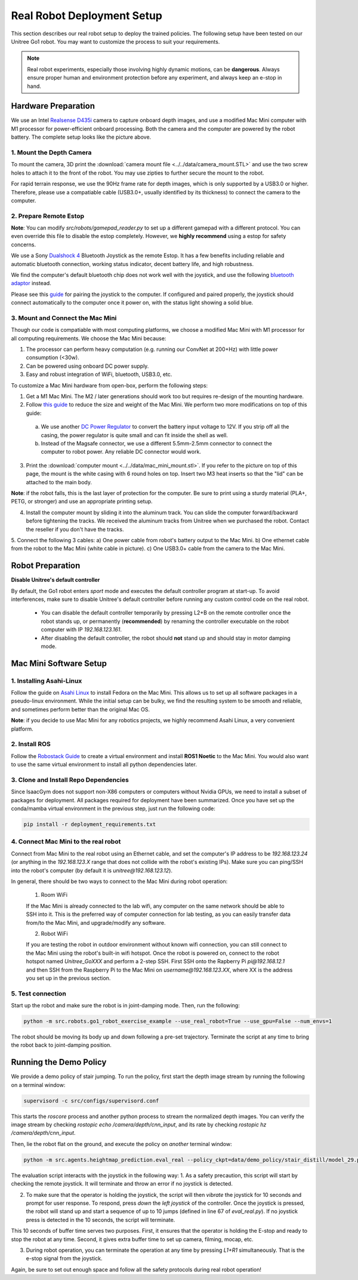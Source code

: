 Real Robot Deployment Setup
===========================
This section describes our real robot setup to deploy the trained policies.
The following setup have been tested on our Unitree Go1 robot.
You may want to customize the process to suit your requirements.


.. note::

   Real robot experiments, especially those involving highly dynamic motions, can be **dangerous**. Always ensure proper human and environment protection before any experiment, and always keep an e-stop in hand.



Hardware Preparation
--------------------

.. image:: images/hardware_setup.JPEG
   :alt: Hardware Setup
   :scale: 20 %
   :align: center

We use an Intel `Realsense D435i <https://www.intelrealsense.com/depth-camera-d435i/>`_ camera to capture onboard depth images, and use a modified Mac Mini computer with M1 processor for power-efficient onboard processing. Both the camera and the computer are powered by the robot battery. The complete setup looks like the picture above.


1. Mount the Depth Camera
^^^^^^^^^^^^^^^^^^^^^^^^^

To mount the camera, 3D print the :download:`camera mount file <../../data/camera_mount.STL>` and use the two screw holes to attach it to the front of the robot. You may use zipties to further secure the mount to the robot.

.. image:: images/camera_mount.png
   :alt: Hardware Setup
   :scale: 50 %
   :align: center

For rapid terrain response, we use the 90Hz frame rate for depth images, which is only supported by a USB3.0 or higher. Therefore, please use a compatiable cable (USB3.0+, usually identified by its thickness) to connect the camera to the computer.

2. Prepare Remote Estop
^^^^^^^^^^^^^^^^^^^^^^^

**Note**: You can modify `src/robots/gamepad_reader.py` to set up a different gamepad with a different protocol. You can even override this file to disable the estop completely. However, we **highly recommend** using a estop for safety concerns.

We use a Sony `Dualshock 4 <https://www.playstation.com/en-us/accessories/dualshock-4-wireless-controller/>`_ Bluetooth Joystick as the remote Estop. It has a few benefits including reliable and automatic bluetooth connection, working status indicator, decent battery life, and high robustness.

We find the computer's default bluetooth chip does not work well with the joystick, and use the following `bluetooth adaptor <https://www.amazon.com/gp/product/B09DMP6T22/ref=ppx_yo_dt_b_search_asin_title?ie=UTF8&psc=1>`_ instead.

Please see this `guide <https://www.playstation.com/en-us/support/hardware/ps4-pair-dualshock-4-wireless-with-pc-or-mac/>`_ for pairing the joystick to the computer.
If configured and paired properly, the joystick should connect automatically to the computer once it power on, with the status light showing a solid blue.


3. Mount and Connect the Mac Mini
^^^^^^^^^^^^^^^^^^^^^^^^^^^^^^^^^

Though our code is compatiable with most computing platforms, we choose a modified Mac Mini with M1 processor for all computing requirements. We choose the Mac Mini because:

1. The processor can perform heavy computation (e.g. running our ConvNet at 200+Hz) with little power consumption (<30w).
2. Can be powered using onboard DC power supply.
3. Easy and robust integration of WiFi, bluetooth, USB3.0, etc.

To customize a Mac Mini hardware from open-box, perform the following steps:

1. Get a M1 Mac Mini. The M2 / later generations should work too but requires re-design of the mounting hardware.

2. Follow `this guide <https://www.printables.com/model/139893-shrink-the-m1-mac-mini>`_ to reduce the size and weight of the Mac Mini. We perform two more modifications on top of this guide:

 a) We use another `DC Power Regulator <https://www.amazon.com/gp/product/B07V8K6YZ6/ref=ppx_yo_dt_b_search_asin_title?ie=UTF8&psc=1>`_ to convert the battery input voltage to 12V. If you strip off all the casing, the power regulator is quite small and can fit inside the shell as well.

 b) Instead of the Magsafe connector, we use a different 5.5mm-2.5mm connector to connect the computer to robot power. Any reliable DC connector would work.

3. Print the :download:`computer mount <../../data/mac_mini_mount.stl>`. If you refer to the picture on top of this page, the mount is the white casing with 6 round holes on top. Insert two M3 heat inserts so that the "lid" can be attached to the main body.

.. image:: images/mac_mini_mount.png
   :alt: Hardware Setup
   :scale: 50 %
   :align: center

**Note**: if the robot falls, this is the last layer of protection for the computer. Be sure to print using a sturdy material (PLA+, PETG, or stronger) and use an appropriate printing setup.

4. Install the computer mount by sliding it into the aluminum track. You can slide the computer forward/backward before tightening the tracks. We received the aluminum tracks from Unitree when we purchased the robot. Contact the reseller if you don't have the tracks.

5. Connect the following 3 cables:
a) One power cable from robot's battery output to the Mac Mini.
b) One ethernet cable from the robot to the Mac Mini (white cable in picture).
c) One USB3.0+ cable from the camera to the Mac Mini.


Robot Preparation
-----------------
**Disable Unitree's default controller**

By default, the Go1 robot enters `sport` mode and executes the default controller program at start-up. To avoid interferences, make sure to disable Unitree's default controller before running any custom control code on the real robot.

    * You can disable the default controller temporarily by pressing L2+B on the remote controller once the robot stands up, or permanently (**recommended**) by renaming the controller executable on the robot computer with IP `192.168.123.161`.
    * After disabling the default controller, the robot should **not** stand up and should stay in motor damping mode.



Mac Mini Software Setup
-----------------------

1. Installing Asahi-Linux
^^^^^^^^^^^^^^^^^^^^^^^^^
Follow the guide on `Asahi Linux <https://asahilinux.org/>`_ to install Fedora on the Mac Mini.
This allows us to set up all software packages in a pseudo-linux environment.
While the initial setup can be bulky, we find the resulting system to be smooth and reliable, and sometimes perform better than the original Mac OS.

**Note**: if you decide to use Mac Mini for any robotics projects, we highly recommend Asahi Linux, a very convenient platform.

2. Install ROS
^^^^^^^^^^^^^^
Follow the `Robostack Guide <https://robostack.github.io/GettingStarted.html#installation-ros>`_ to create a virtual environment and install **ROS1 Noetic** to the Mac Mini. You would also want to use the same virtual environment to install all python dependencies later.

3. Clone and Install Repo Dependencies
^^^^^^^^^^^^^^^^^^^^^^^^^^^^^^^^^^^^^^
Since IsaacGym does not support non-X86 computers or computers without Nvidia GPUs, we need to install a subset of packages for deployment. All packages required for deployment have been summarized. Once you have set up the conda/mamba virtual environment in the previous step, just run the following code:

.. code-block:: bash

   pip install -r deployment_requirements.txt




4. Connect Mac Mini to the real robot
^^^^^^^^^^^^^^^^^^^^^^^^^^^^^^^^^^^^^
Connect from Mac Mini to the real robot using an Ethernet cable, and set the computer's IP address to be `192.168.123.24` (or anything in the `192.168.123.X` range that does not collide with the robot's existing IPs). Make sure you can ping/SSH into the robot's computer (by default it is `unitree@192.168.123.12`).


In general, there should be two ways to connect to the Mac Mini during robot operation:

 1. Room WiFi

 If the Mac Mini is already connected to the lab wifi, any computer on the same network should be able to SSH into it. This is the preferred way of computer connection for lab testing, as you can easily transfer data from/to the Mac Mini, and upgrade/modify any software.

 2. Robot WiFi

 If you are testing the robot in outdoor environment without known wifi connection, you can still connect to the Mac Mini using the robot's built-in wifi hotspot. Once the robot is powered on, connect to the robot hotspot named `Unitree_GoXXX` and perform a 2-step SSH. First SSH onto the Rapberry Pi `pi@192.168.12.1` and then SSH from the Raspberry Pi to the Mac Mini on `username@192.168.123.XX`, where XX is the address you set up in the previous section.



5. Test connection
^^^^^^^^^^^^^^^^^^

Start up the robot and make sure the robot is in joint-damping mode. Then, run the following:

.. code-block:: bash

   python -m src.robots.go1_robot_exercise_example --use_real_robot=True --use_gpu=False --num_envs=1


The robot should be moving its body up and down following a pre-set trajectory. Terminate the script at any time to bring the robot back to joint-damping position.

Running the Demo Policy
---------------------

We provide a demo policy of stair jumping. To run the policy, first start the depth image stream by running the following on a terminal window:

.. code-block:: bash

   supervisord -c src/configs/supervisord.conf

This starts the `roscore` process and another python process to stream the normalized depth images. You can verify the image stream by checking `rostopic echo /camera/depth/cnn_input`, and its rate by checking `rostopic hz /camera/depth/cnn_input`.


Then, lie the robot flat on the ground, and execute the policy on *another* terminal window:

.. code-block:: bash

   python -m src.agents.heightmap_prediction.eval_real --policy_ckpt=data/demo_policy/stair_distill/model_29.pt


The evaluation script interacts with the joystick in the following way:
1. As a safety precaution, this script will start by checking the remote joystick. It will terminate and throw an error if no joystick is detected.

2. To make sure that the operator is holding the joystick, the script will then *vibrate* the joystick for 10 seconds and prompt for user response. To respond, press *down* the *left joystick* of the controller. Once the joystick is pressed, the robot will stand up and start a sequence of up to 10 jumps (defined in line 67 of `eval_real.py`). If no joystick press is detected in the 10 seconds, the script will terminate.

This 10 seconds of buffer time serves two purposes. First, it ensures that the operator is holding the E-stop and ready to stop the robot at any time. Second, it gives extra buffer time to set up camera, filming, mocap, etc.

3. During robot operation, you can terminate the operation at any time by pressing `L1+R1` simultaneously. That is the e-stop signal from the joystick.

Again, be sure to set out enough space and follow all the safety protocols during real robot operation!
